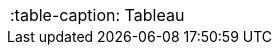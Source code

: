 |===

:table-caption: Tableau
ifeval::["{backend}" != "html5"]
:table-caption-align: {table-caption-align-old}
:table-caption-text-align: {table-caption-text-align-old}
endif::[]

